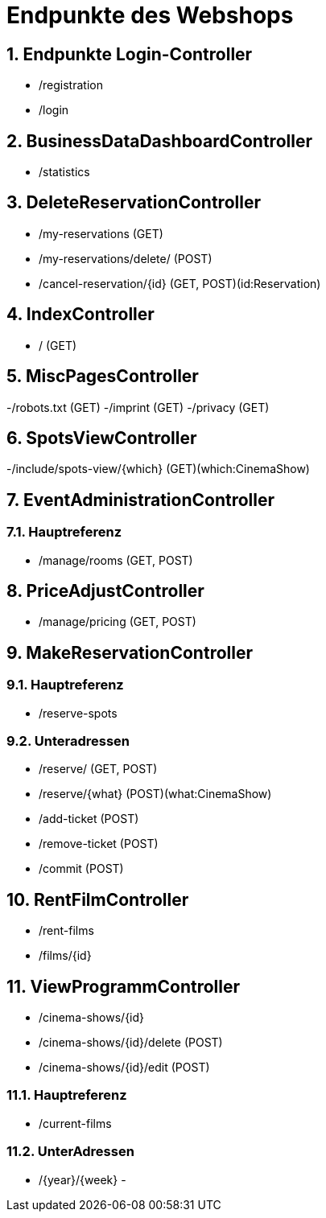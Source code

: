 = Endpunkte des Webshops


:toc: left
:toc-title: Inhaltsverzeichnis
:numbered:



== Endpunkte Login-Controller
- /registration
- /login

== BusinessDataDashboardController
- /statistics

== DeleteReservationController
- /my-reservations (GET)
- /my-reservations/delete/ (POST)
- /cancel-reservation/{id} (GET, POST)(id:Reservation)

== IndexController
- / (GET)

== MiscPagesController
-/robots.txt (GET)
-/imprint (GET)
-/privacy (GET)

== SpotsViewController
-/include/spots-view/{which} (GET)(which:CinemaShow)

== EventAdministrationController
=== Hauptreferenz
- /manage/rooms (GET, POST)

== PriceAdjustController
- /manage/pricing (GET, POST)

== MakeReservationController
=== Hauptreferenz
- /reserve-spots

=== Unteradressen
- /reserve/ (GET, POST)
- /reserve/{what} (POST)(what:CinemaShow)
- /add-ticket (POST)
- /remove-ticket (POST)
- /commit (POST)

== RentFilmController
- /rent-films
- /films/{id}

== ViewProgrammController
- /cinema-shows/{id}
- /cinema-shows/{id}/delete (POST)
- /cinema-shows/{id}/edit (POST)

=== Hauptreferenz
- /current-films

=== UnterAdressen
- /{year}/{week}
-
